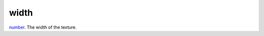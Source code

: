 width
====================================================================================================

`number`_. The width of the texture.

.. _`number`: ../../../lua/type/number.html
